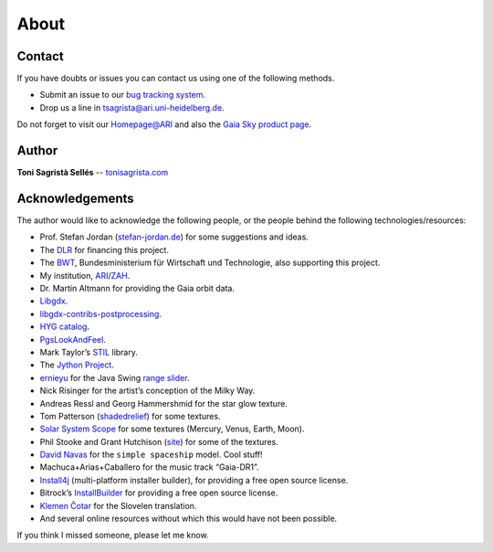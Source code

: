 About
*****

Contact
=======

If you have doubts or issues you can contact us using one of the
following methods.

-  Submit an issue to our `bug tracking system <http://github.com/langurmonkey/gaiasky/issues>`__.
-  Drop us a line in `tsagrista@ari.uni-heidelberg.de <mailto:tsagrista@ari.uni-heidelberg.de>`__.

Do not forget to visit our `Homepage@ARI <http://www.zah.uni-heidelberg.de/gaia2/outreach/gaiasky/>`__
and also the `Gaia Sky product
page <http://ari-zah.github.io/gaiasky>`__.

Author
======

**Toni Sagristà Sellés** -- `tonisagrista.com <http://tonisagrista.com>`__

Acknowledgements
================

The author would like to acknowledge the following people, or the
people behind the following technologies/resources:

-  Prof. Stefan Jordan (`stefan-jordan.de`_) for some suggestions and ideas.
-  The `DLR`_ for financing this project.
-  The `BWT`_, Bundesministerium für Wirtschaft und Technologie, also
   supporting this project.
-  My institution, `ARI`_/`ZAH`_.
-  Dr. Martin Altmann for providing the Gaia orbit data.
-  `Libgdx`_.
-  `libgdx-contribs-postprocessing`_.
-  `HYG catalog`_.
-  `PgsLookAndFeel`_.
-  Mark Taylor’s `STIL`_ library.
-  The `Jython Project`_.
-  `ernieyu`_ for the Java Swing `range slider`_.
-  Nick Risinger for the artist’s conception of the Milky Way.
-  Andreas Ressl and Georg Hammershmid for the star glow texture.
-  Tom Patterson (`shadedrelief <http://www.shadedrelief.com>`_) for some textures.
-  `Solar System Scope`_ for some textures (Mercury, Venus, Earth,
   Moon).
-  Phil Stooke and Grant Hutchison
   (`site <http://www.classe.cornell.edu/~seb/celestia/hutchison/index-125.html>`_)
   for some of the textures.
-  `David Navas`_ for the ``simple spaceship`` model. Cool stuff!
-  Machuca+Arias+Caballero for the music track “Gaia-DR1”.
-  `Install4j`_ (multi-platform installer builder), for providing a free
   open source license.
-  Bitrock’s `InstallBuilder`_ for providing a free open source license.
-  `Klemen Čotar <mailto:klemen.cotar@fmf.uni-lj.si>`_ for the Slovelen translation.
-  And several online resources without which this would have not been
   possible.

.. _stefan-jordan.de: http://stefan-jordan.de
.. _DLR: http://www.dlr.de/
.. _BWT: http://www.bmwi.de/
.. _ARI: http://www.ari.uni-heidelberg.de
.. _ZAH: http://www.zah.uni-heidelberg.de/
.. _Libgdx: http://libgdx.badlogicgames.com
.. _libgdx-contribs-postprocessing: https://github.com/manuelbua/libgdx-contribs/tree/master/postprocessing
.. _HYG catalog: http://www.astronexus.com/hyg
.. _PgsLookAndFeel: http://www.pagosoft.com/projects/pgslookandfeel/
.. _STIL: http://www.star.bristol.ac.uk/~mbt/stil/
.. _Jython Project: http://www.jython.org/
.. _ernieyu: https://github.com/ernieyu/
.. _range slider: https://github.com/ernieyu/Swing-range-slider
.. _Solar System Scope: http://www.solarsystemscope.com/
.. _David Navas: http://www.blendswap.com/user/DeNapes
.. _Install4j: http://www.ej-technologies.com/products/install4j/overview.html
.. _InstallBuilder: http://installbuilder.bitrock.com/

If you think I missed someone, please let me know.
